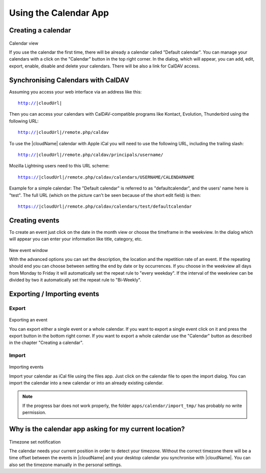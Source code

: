 Using the Calendar App
======================

Creating a calendar
-------------------

.. figure:: ../images/calendar_manage-calendars.png
Calendar view

If you use the calendar the first time, there will be already a calendar called
"Default calendar". You can manage your calendars with a click on the "Calendar"
button in the top right corner. In the dialog, which will appear, you can add,
edit, export, enable, disable and delete your calendars. There will be also a
link for CalDAV access.

Synchronising Calendars with CalDAV
-----------------------------------

Assuming you access your web interface via an address like this:

.. parsed-literal::

  http://|cloudUrl|

Then you can access your calendars with CalDAV-compatible programs like
Kontact, Evolution, Thunderbird using the following URL:

.. parsed-literal::

  http://|cloudUrl|/remote.php/caldav

To use the |cloudName| calendar with Apple iCal you will need to use the following
URL, including the trailing slash:

.. parsed-literal::

  http://|cloudUrl|/remote.php/caldav/principals/username/

Mozilla Lightning users need to this URL scheme:

.. parsed-literal::

  https://|cloudUrl|/remote.php/caldav/calendars/USERNAME/CALENDARNAME

Example for a simple calendar: The "Default calendar" is referred to as "defaultcalendar", 
and the users' name here is "test".
The full URL (which on the picture can't be seen because of the
short edit field) is then:

.. parsed-literal::

       https://|cloudUrl|/remote.php/caldav/calendars/test/defaultcalendar

.. Note: the calendar names are lowercased and the spaces removed. They are not to be URL-encoded anymore.

Creating events
---------------

To create an event just click on the date in the month view or choose the
timeframe in the weekview. In the dialog which will appear you can enter your
information like title, category, etc.

.. figure:: ../images/calendar_createevent.png
New event window

With the advanced options you can set the
description, the location and the repetition rate of an event. If the repeating
should end you can choose between setting the end by date or by occurrences. If
you choose in the weekview all days from Monday to Friday it will automatically
set the repeat rule to "every weekday". If the interval of the weekview can be
divided by two it automatically set the repeat rule to "Bi-Weekly".

Exporting / Importing events
----------------------------

Export
~~~~~~

.. figure:: ../images/calendar_export.png
Exporting an event

You can export either a single event or a whole calendar. If you want to export
a single event click on it and press the export button in the bottom right
corner. If you want to export a whole calendar use the "Calendar" button as
described in the chapter "Creating a calendar".

Import
~~~~~~

.. figure:: ../images/calendar_import.png
Importing events

Import your calendar as iCal file using the files app. Just click on the
calendar file to open the import dialog. You can import the calendar into a new
calendar or into an already existing calendar.

.. note:: If the progress bar does not work properly, the folder
          ``apps/calendar/import_tmp/`` has probably no write permission.

Why is the calendar app asking for my current location?
-------------------------------------------------------

.. figure:: ../images/calendar_newtimezone1.png
Timezone set notification

The calendar needs your current position in order to detect your timezone.
Without the correct timezone there will be a time offset between the events in
|cloudName| and your desktop calendar you synchronise with |cloudName|. You can also
set the timezone manually in the personal settings.
